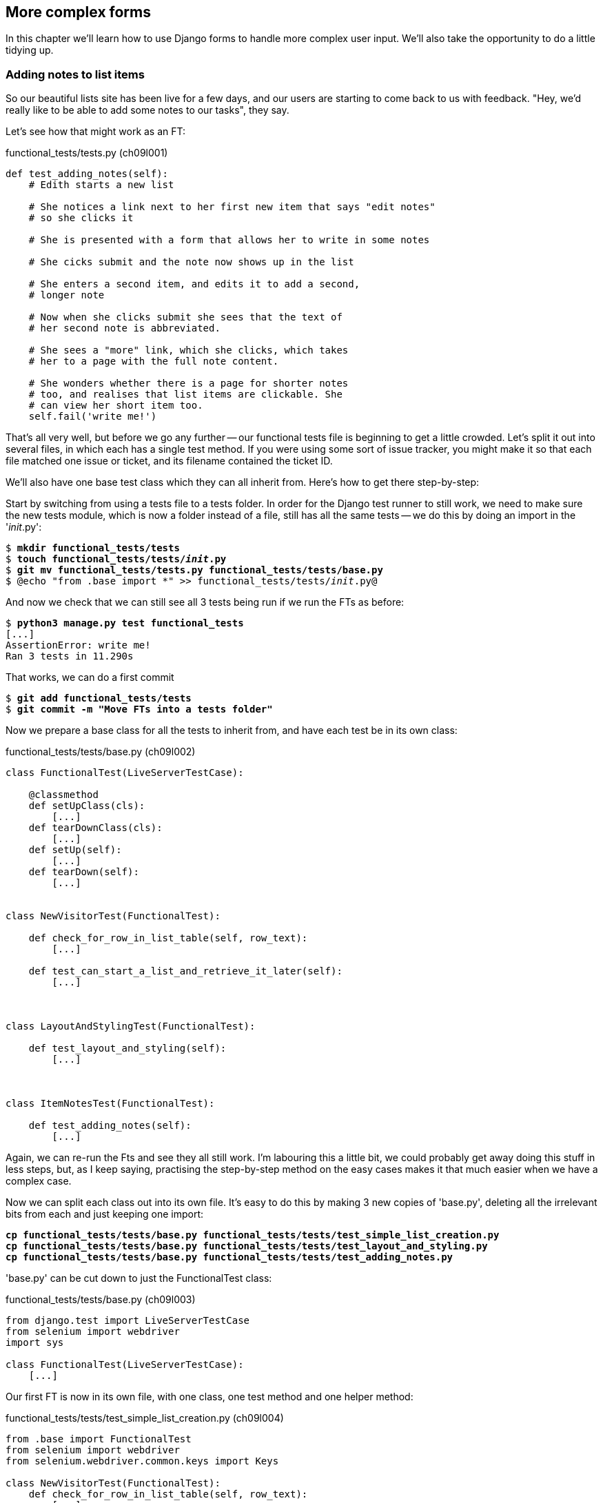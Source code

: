 More complex forms
------------------

In this chapter we'll learn how to use Django forms to handle more complex
user input.  We'll also take the opportunity to do a little tidying up.


Adding notes to list items
~~~~~~~~~~~~~~~~~~~~~~~~~~

So our beautiful lists site has been live for a few days, and our users are
starting to come back to us with feedback.  "Hey, we'd really like to be 
able to add some notes to our tasks", they say.


Let's see how that might work as an FT:


[role="sourcecode"]
.functional_tests/tests.py (ch09l001)
[source,python]
----
def test_adding_notes(self):
    # Edith starts a new list

    # She notices a link next to her first new item that says "edit notes"
    # so she clicks it

    # She is presented with a form that allows her to write in some notes

    # She cicks submit and the note now shows up in the list

    # She enters a second item, and edits it to add a second,
    # longer note

    # Now when she clicks submit she sees that the text of
    # her second note is abbreviated.

    # She sees a "more" link, which she clicks, which takes
    # her to a page with the full note content.

    # She wonders whether there is a page for shorter notes
    # too, and realises that list items are clickable. She
    # can view her short item too.
    self.fail('write me!')
----

That's all very well, but before we go any further -- our functional tests
file is beginning to get a little crowded.  Let's split it out into several
files, in which each has a single test method.  If you were using some sort
of issue tracker, you might make it so that each file matched one issue or 
ticket, and its filename contained the ticket ID.

We'll also have one base test class which they can all inherit from.  Here's 
how to get there step-by-step:

Start by switching from using a tests file to a tests folder. In order for the
Django test runner to still work, we need to make sure the new tests module,
which is now a folder instead of a file, still has all the same tests -- we do
this by doing an import in the '__init__.py':

[subs="specialcharacters,quotes"]
----
$ *mkdir functional_tests/tests*
$ *touch functional_tests/tests/__init__.py*
$ *git mv functional_tests/tests.py functional_tests/tests/base.py*
$ @echo "from .base import *" >> functional_tests/tests/__init__.py@
----


And now we check that we can still see all 3 tests being run if we run
the FTs as before:

[subs="specialcharacters,quotes"]
----
$ *python3 manage.py test functional_tests*
[...]
AssertionError: write me!
Ran 3 tests in 11.290s
----

That works, we can do a first commit

[subs="specialcharacters,quotes"]
----
$ *git add functional_tests/tests*
$ *git commit -m "Move FTs into a tests folder"*
----

Now we prepare a base class for all the tests to inherit from, and have
each test be in its own class:

[role="sourcecode"]
.functional_tests/tests/base.py (ch09l002)
[source,python]
----
class FunctionalTest(LiveServerTestCase):

    @classmethod
    def setUpClass(cls):
        [...]
    def tearDownClass(cls):
        [...]
    def setUp(self):
        [...]
    def tearDown(self):
        [...]


class NewVisitorTest(FunctionalTest):

    def check_for_row_in_list_table(self, row_text):
        [...]

    def test_can_start_a_list_and_retrieve_it_later(self):
        [...]



class LayoutAndStylingTest(FunctionalTest):

    def test_layout_and_styling(self):
        [...]



class ItemNotesTest(FunctionalTest):

    def test_adding_notes(self):
        [...]
----

Again, we can re-run the Fts and see they all still work.  I'm labouring this a
little bit, we could probably get away doing this stuff in less steps, but, as
I keep saying, practising the step-by-step method on the easy cases makes it
that much easier when we have a complex case.

Now we can split each class out into its own file.  It's easy to do this
by making 3 new copies of 'base.py', deleting all the irrelevant bits from
each and just keeping one import:

[subs="specialcharacters,quotes"]
----
*cp functional_tests/tests/base.py functional_tests/tests/test_simple_list_creation.py*
*cp functional_tests/tests/base.py functional_tests/tests/test_layout_and_styling.py*
*cp functional_tests/tests/base.py functional_tests/tests/test_adding_notes.py*
----

'base.py' can be cut down to just the FunctionalTest class:

[role="sourcecode"]
.functional_tests/tests/base.py (ch09l003)
[source,python]
----
from django.test import LiveServerTestCase
from selenium import webdriver
import sys

class FunctionalTest(LiveServerTestCase):
    [...]
----

Our first FT is now in its own file, with one class, one test method and
one helper method:

[role="sourcecode"]
.functional_tests/tests/test_simple_list_creation.py (ch09l004)
[source,python]
----
from .base import FunctionalTest
from selenium import webdriver
from selenium.webdriver.common.keys import Keys

class NewVisitorTest(FunctionalTest):
    def check_for_row_in_list_table(self, row_text):
        [...]

    def test_can_start_a_list_and_retrieve_it_later(self):
        [...]
----

The layout and styling FT is now one file and one class:

[role="sourcecode"]
.functional_tests/tests/test_layout_and_styling.py (ch09l005)
[source,python]
----
from .base import FunctionalTest

class LayoutAndStylingTest(FunctionalTest):
        [...]
----

And finally our new notes test is in a file of its own too:

[role="sourcecode"]
.functional_tests/tests/test_adding_notes.py (ch09l006)
[source,python]
----
from .base import FunctionalTest

class ItemNotesTest(FunctionalTest):
        [...]
----

Finally we need to change the tests module's dunderinit to import our 3
test classes:


[role="sourcecode"]
.functional_tests/tests/__init__.py (ch09l007)
[source,python]
----
from .test_simple_list_creation import NewVisitorTest
from .test_layout_and_styling import LayoutAndStylingTest
from .test_adding_notes import ItemNotesTest
----

And we can test everything worked by re-running `manage.py test`. As
a side-bonus, we're now able to run an individual test class, like this:

[subs="specialcharacters,quotes"]
----
$ *python3 manage.py test functional_tests.ItemNotesTest*
[...]
AssertionError: write me!
----

Brilliant, no need to sit around waiting for all the FTs when we're only
interested in a single one. Although we need to remember to run all of them
now and again, to check for regressions.  Later in the book we'll see how
to give that task over to an automated Continuous Integration loop. For now
let's commit!

[subs="specialcharacters,quotes"]
----
$ *git status* 
$ *git add functional_tests* 
$ *git commit -m"Moved Fts into their own individual files"*
----


Now let's start implementing the test, or at least the beginning of it:


[role="sourcecode"]
.functional_tests/tests/test_adding_notes.py (ch09l008)
[source,python]
----
def test_adding_notes(self):
    # Edith starts a new list
    self.browser.get(self.server_url)
    self.browser.find_element_by_id('id_new_item').send_keys("Buy milk\n")

    # She notices a link next to her first new item that says "edit notes"
    # so she clicks it
    self.browser.find_element_by_link_text("edit notes").click()

    # She is presented with a form that allows her to write in some notes
    self.browser.find_element_by_name('notes').send_keys(
        "You can find milk in a shop"
    )

    # She cicks submit and the note now shows up in the list
    self.browser.find_element_by_css_selector('input[type=submit]').click()
    self.assertIn(
        "You can find milk in a shop",
        self.browser.find_element_by_tag_name('body').text
    )

    # She enters a second item, and edits it to add a second,
    # longer note
    self.fail('finish me')
----

And we're off!

----
selenium.common.exceptions.NoSuchElementException: Message: 'Unable to locate
element: {"method":"link text","selector":"edit notes"}' ; Stacktrace: 
----


The next thing to do is add a link to each list item that takes the user to
a new page where they can add notes to the list item.  How about this:

    /lists/<list-id>/item/<item-id>/notes/edit/

In fact, how about a to-do list:

* The list view should have links to individual notes editing URLs
* There should be an edit_notes view which renders a form with an editable
text field and a submit button
* Notes can be saved as a new attribute of the Item model (this decision
would mean that we can only ever have one set of notes per list item, but we
can always revisit it later)

We'll start with a unit test for our edit notes view.  The main thing to
test about this view is that it's able to use the list id and item id
specified in the URL to identify an actual list and item, and then 
render a form which is able to POST back to the notes URL for that list 
item:

[role="sourcecode"]
.lists/tests.py
[source,python]
----
class EditNotesViewTest(TestCase):

    def test_edit_notes_view_renders_form_to_edit_notes(self):
        list1 = List.objects.create()
        item1 = Item.objects.create(text='itemey 1', list=list1)
        item2 = Item.objects.create(text='itemey 2', list=list1)

        client = Client()
        response = client.get(
            '/lists/{list_id}/item/{item_id}/edit_notes/'.format(
                list_id=list1.id, item_id=item2.id
            )
        )

        self.assertEqual(response.context['item'], item2)
        self.assertIn(
            'action="/lists/{list_id}/item/{item_id}/edit_notes/'.format(
                list_id=list1.id, item_id=item2.id
            )
            response.content
        )
----

Running this test gives us an unexpected  error:

----
ValueError: invalid literal for int() with base 10: '1/item/2/edit_notes'
----

Let's try and decode the traceback to see what's going on.

Reading tracebacks
~~~~~~~~~~~~~~~~~~

A brief aside on reading tracebacks from unit tests.  When we get an unexpected
failure like this, it can be baffling at first, but there are a few things you
can look out for in each traceback to help you get your bearings:

----
======================================================================
ERROR: test_edit_notes_view_renders_form_to_edit_notes
(lists.tests.EditNotesViewTest) <2>
 ---------------------------------------------------------------------
Traceback (most recent call last):
  File "/workspace/superlists/lists/tests.py",
line 98, in test_edit_notes_view_renders_form_to_edit_notes <3>
    '/lists/%d/item/%d/edit_notes/' % (list1.id, item2.id) <3>
  File "/usr/local/lib/python3.3/dist-packages/django/test/client.py", line
453, in get
    response = super(Client, self).get(path, data=data, **extra)
  File "/usr/local/lib/python3.3/dist-packages/django/test/client.py", line
279, in get
    return self.request(**r)
  File "/usr/local/lib/python3.3/dist-packages/django/test/client.py", line
424, in request
    six.reraise(*exc_info)
  File "/usr/local/lib/python3.3/dist-packages/django/core/handlers/base.py",
line 115, in get_response
    response = callback(request, *callback_args, **callback_kwargs)
  File "/workspace/superlists/lists/views.py",
line 15, in view_list <4>
    list = List.objects.get(id=list_id) <4>
  File "/usr/local/lib/python3.3/dist-packages/django/db/models/manager.py",
line 143, in get
    return self.get_query_set().get(*args, **kwargs)
  File "/usr/local/lib/python3.3/dist-packages/django/db/models/query.py", line
379, in get
    clone = self.filter(*args, **kwargs)
  File "/usr/local/lib/python3.3/dist-packages/django/db/models/query.py", line
655, in filter
    return self._filter_or_exclude(False, *args, **kwargs)
  File "/usr/local/lib/python3.3/dist-packages/django/db/models/query.py", line
673, in _filter_or_exclude
    clone.query.add_q(Q(*args, **kwargs))
  File "/usr/local/lib/python3.3/dist-packages/django/db/models/sql/query.py",
line 1266, in add_q
    can_reuse=used_aliases, force_having=force_having)
  File "/usr/local/lib/python3.3/dist-packages/django/db/models/sql/query.py",
line 1197, in add_filter
    connector)
  File "/usr/local/lib/python3.3/dist-packages/django/db/models/sql/where.py",
line 71, in add
    value = obj.prepare(lookup_type, value)
  File "/usr/local/lib/python3.3/dist-packages/django/db/models/sql/where.py",
line 339, in prepare
    return self.field.get_prep_lookup(lookup_type, value)
  File
"/usr/local/lib/python3.3/dist-packages/django/db/models/fields/__init__.py",
line 322, in get_prep_lookup
    return self.get_prep_value(value)
  File
"/usr/local/lib/python3.3/dist-packages/django/db/models/fields/__init__.py",
line 555, in get_prep_value
    return int(value)
ValueError: invalid literal for int() with base 10: '1/item/2/edit_notes' <1>

 ---------------------------------------------------------------------
Ran 8 tests in 0.062s

FAILED (errors=1)
----

<1> The first place you look is usually 'the error itself' -- sometimes that's
all you need to see, and it will let you identify the problem immediately. But
sometimes, like in this case, it's not quite self-evident.
<2> The next thing to double-check is: 'which test is failing?'  Is it
definitely the one we expected, ie the one we just wrote?  in this case, the
answer is yes.
<3> Then we look for two things:  first, the place in 'our test code' that
caused the error. In this case it's the line where we make the HTTP request
via the test client.
<4> Then we look further down for where in 'our application code' we seem to
have hit a problem.  In this case, we see it's line 15 in our 'views.py', in
the view function called `view_list`

That's a bit of a surprise -- why did we end up inside `view_list`?  We asked
for a URL that looks like '/lists/1/item/2/edit_notes/'... And it seems
to have ended up in `view_list`, thinking that it wanted to find a list
whose `id` was `1/item/2/edit_notes`.  Something has gone wrong in our 
URL mapping.

We can look at 'lists/urls.py' and begin to guess why:

[source,python]
.lists/urls.py
----
from django.conf.urls import patterns, url

urlpatterns = patterns('',
    url(r'^(.+)/$', 'lists.views.view_list', name='view_list'),
    url(r'^(.+)/new_item$', 'lists.views.add_item', name='add_item'),
    url(r'^new$', 'lists.views.new_list', name='new_list'),
)
----

The `url` entry for `view_list` tries to capture the list ID using a capture
group `(.+)`, which it turns out is too greedy -- that matches almost any
sequence of characters, as long as it ends in a slash.  We need to tighten it
up.  Currently, our list IDs are numeric, so we change our capture group to 
only capture numerical digits (`\d`):


[source,python]
.lists/urls.py
----
from django.conf.urls import patterns, url

urlpatterns = patterns('',
    url(r'^(\d+)/$', 'lists.views.view_list', name='view_list'),
    url(r'^(\d+)/new_item$', 'lists.views.add_item', name='add_item'),
    url(r'^new$', 'lists.views.new_list', name='new_list'),
)
----

I've changed the regex for `add_item` as well.  Let's try running the unit
tests again:

----
FAIL: test_edit_notes_view_renders_form_to_edit_notes (lists.tests.EditNotesViewTest)
 ---------------------------------------------------------------------
Traceback (most recent call last):
  File "/workspace/superlists/lists/tests.py", line 102, in test_edit_notes_view_renders_form_to_edit_notes
    self.assertIn('action="/lists/%d/notes"' % (list1.id,), response.content)
AssertionError: 'action="/lists/1/notes"' not found in '<h1>Not Found</h1><p>The requested URL /lists/1/item/2/edit_notes/ was not found on this server.</p>'
----


TODO:  move this explanation to much earlier in the book.  It's too useful,
make a deliberate mistake or something...


That's better!  Now our test is ending up finding a "Not found" error page,
which is the failure we expected -- we ask for a brand new URL we haven't coded
a view for yet, and we get a page not found error.

Let's re-run the FTs quickly to make sure we haven't broken anything... good,
and now do a commit:


[subs="specialcharacters,quotes"]
----
$ *git diff* # new FT, new unit test, 2 lines changed in urls.py
$ *git commit -am"New FT + first unit test for notes, tweak urls list id regex"*
----

Now we can get onto creating a new URL and view for our notes editing page.

We start by adding a new URL, with a regex that now has two capture groups for
digits:

[source,python]
.lists/urls.py
----
urlpatterns = patterns('',
    url(r'^(\d+)/$', 'lists.views.view_list', name='view_list'),
    url(r'^(\d+)/new_item$', 'lists.views.add_item', name='add_item'),
    url(r'^(\d+)/item/(\d+)/edit_notes/$', 'lists.views.edit_notes', name='edit_notes'),
    url(r'^new$', 'lists.views.new_list', name='new_list'),
)
----

That gives us a 

----
ViewDoesNotExist: Could not import lists.views.edit_notes. View does not exist
in module lists.views.
----

So we add a dummy view in 'views.py':


[source,python]
.lists/views.py
----
def edit_notes():
    pass
----

Notice the next error:


----
TypeError: edit_notes() takes no arguments (3 given)
----

Which tells us that the two capture groups are working -- we are passing
in a total of 3 arguments to our new view, so it will need to have them
all in its signature:



[source,python]
.lists/views.py
----
def edit_notes(request, list_id, item_id):
    pass
----

Now we get

----
ValueError: The view lists.views.edit_notes didn't return an HttpResponse object.
----

We could return an empty 'HttpResponse', but let's skip that step while we're
feeling confident, since we know we're definitely going to use a template, and
do this:

[source,python]
.lists/views.py
----
def edit_notes(request, list_id, item_id):
    return render(request, 'edit_notes.html')
----

Now we get

----
TemplateDoesNotExist: edit_notes.html
----

So

[subs="specialcharacters,quotes"]
----
$ *touch lists/templates/edit_notes.html*
----

And now onto a more interesting test failure:

    KeyError: 'item'

So we pass through the item:


[source,python]
.lists/views.py
----
def edit_notes(request, list_id, item_id):
    item = Item.objects.get(id=item_id)
    return render(request, 'edit_notes.html', {'item': item})
----

And then we get

----
AssertionError: 'action="/lists/1/notes"' not found in ''
----

The test is checking that we have a form which points to the correct
URL.  Let's start creating our new template, basing it on one of the exiting
ones.  I'll start by tweaking the header test and the form's `action`
attribute:

[source,html]
.lists/templates/edit_notes.html
----
{% extends 'base.html' %}

{% block header_text %}Edit notes{% endblock %}

{% block form %}
    <form method="POST" action="/lists/{{ list.id }}/item/{{ item.id }}/notes">
        {% csrf_token %}
    </form>
{% endblock %}
----

Re-using 'base.html' in this way might not give us the layout + styling we 
ultimately want for this page, but it will probably do to get started.  What
do our unit tests want next?

----

    self.assertIn('action="/lists/%d/notes"' % (list1.id,), response.content)
AssertionError: 'action="/lists/1/item/2/notes"' not found in '<!DOCTYPE html>\n<html>[...]
----

Hmm, the form `action` isn't quite right.  Digging further through the error
message,
we can see why:

----
    <form method="POST" action="/lists//item/2/notes" >\n 
----

By default, Django's template language just replaces any unknown or missing
variables with empty text, so, because we haven't passed in a
`list`, it can't generate the right URL for us. Rather than pass a `list`
object to the template as well, we can just get it from the `item` -- we tweak
the template slightly, and while we're at it, well add a `textarea` to capture
the notes with:


[source,html]
.lists/templates/edit_notes.html
----
<form method="POST" action="/lists/{{ item.list.id }}/item/{{ item.id }}/notes">
    {% csrf_token %}
    <textarea name="notes"></textarea>
</form>
----

And that's a pass!  Is there any chance the FT will move forwards?

    NoSuchElementException: Message: u'Unable to locate element: {"method":"link text","selector":"edit notes"}'

Nope.  We still need to add links to our main page.  That will be in
'list.html'.  Looking at it, it seems like a good time to change our
list table so that it has several columns, including one for notes:

[source,html]
.lists/templates/list.html
----
{% block table %}
    <table id="id_list_table">
        {% for item in list.item_set.all %}
            <tr>
                <td>{{ forloop.counter }}:</td>
                <td>{{ item.text }}</td>
                <td><a href="/lists/{{ list.id }}/item/{{ item.id }}/edit_notes/">edit notes</td>
            </tr>
        {% endfor %}
    </table>
{% endblock %}
----

//TODO: test this URL?
//TODO: apply DRY to URLs, talk about {% url and get_absolute_url

But I'm already anticipating this is going to cause problems...

----
======================================================================
FAIL: test_adding_notes (functional_tests.tests.NewVisitorTest)
 ---------------------------------------------------------------------
Traceback (most recent call last):
  File "/workspace/superlists/functional_tests/tests.py", line 137, in test_adding_notes
    self.check_for_row_in_list_table("1: Buy milk")
  File "/workspace/superlists/functional_tests/tests.py", line 35, in check_for_row_in_list_table
    self.assertIn(row_text, [row.text for row in rows])
AssertionError: '1: Buy milk' not found in [u'1: Buy milk edit notes']

======================================================================
FAIL: test_can_start_a_list_and_retrieve_it_later (functional_tests.tests.NewVisitorTest)
[...]
    self.assertIn(row_text, [row.text for row in rows])
AssertionError: '1: Buy peacock feathers' not found in [u'1: Buy peacock feathers edit notes']

FAILED (failures=2)
----

Sure enough!  We've messed with the basic structure of our list table, and
that affects several of our existing functional tests.  Thankfully, we've 
already applied the DRY principle to our functional tests, so most of the
code that examines the list table is already encapsulated in a single place,
the `check_for_row_in_list_table` function.  Let's adjust it:


[source,python]
.functional_tests/tests.py
----
    def check_for_row_in_list_table(self, row_text):
        table = self.browser.find_element_by_id('id_list_table')
        rows = table.find_elements_by_tag_name('tr')
        self.assertTrue(
            any(row_text in row.text for row in rows),
            "Could not find row with text %r, table text was:\n%s" % (
                row_text, table.text
            )

        )
----

Notice that `assertTrue/any` coming back?  I knew there was a reason I'd
started off using that -- I had an inkling that the rows in the table might
contain more than just the plain text of the item, so we really want to check
that the expected item text is contained in the row text -- hence the 
`row_text in row.text`.  It was still probably premature of me to write that
`any` formulation back then though -- I should have remembered YAGNI, always
start with the simplest implementation that works.

The new method gets the old tests passing, and our own test gets a little further:

----
  File "/workspace/superlists/functional_tests/tests.py", line 155, in test_adding_notes
    self.browser.find_element_by_css_selector('input[type=submit]').click()
[...]
NoSuchElementException: Message: u'Unable to locate element: {"method":"css selector","selector":"input[type=submit]"}' ; [...]
----

Ah yes, we forgot to add a submit button to our form.  Let's do that:

[source,html]
.lists/templates/edit_notes.html
----
    <form method="POST" action="/lists/{{ item.list.id }}/item/{{ item.id }}/notes">
        {% csrf_token %}
        <textarea name="notes"></textarea> 
        <input type="submit" value="Save"/>
    </form>
----

That gets us to the next stage:

----
AssertionError: 'You can find milk in a shop' not found in u'Not Found\nThe requested URL /lists/1/item/1/notes was not found on this server.'
----

Before we move on though, let's do a tiny bit of prettification.  One of the 
problems with TDD is that you can let yourself become fixated on getting your
tests to pass, and forget to try actually using your application yourself.
Remember, 'real' test is whether your users enjoy using your app, so it's
important to go and check it out yourself from time to time to pick up on
things like design and usability issues.

Let's spin up the dev server with `manage.py runserver` and take a look around.
Our addition of the 'edit notes' link to the table has made it look a bit
awkward.

.Our list table looks a little untidy
image::images/list_table_looking_untidy_1_item.png[List table with 1 item
showing edit notes link badly aligned]

A bit of bootstrap magic helps -- adding the `table` class to the table gives
it a bit of styling, and then wrapping the "edit notes" link in a `<p
class="text-right">` and a `<small>` tag makes it a little less intrusive. 
Have a bit of a play yourself -- you might want to look at some of the
additional table classes, like `table-striped`, and maybe also tweak the 
size of the parent container in 'base.html'.  Here's what I ended up with,
which I'm reasonably happy with:

[source,html]
.lists/templates/list.html
----
<table id="id_list_table" class="table table-hover">
    {% for item in list.item_set.all %}
        <tr>
            <td>{{ forloop.counter }}:</td>
            <td>{{ item.text }}</td>
            <td width="20%">
                <p class="text-right"><small>
                    <a href="/lists/{{ list.id }}/item/{{ item.id }}/edit_notes/">edit notes</a>
                </small></p>
            </td>
        </tr>
    {% endfor %}
</table>
----

.Our list table looking a little better
image::images/list_table_multiple_items_better.png[List table looking better
with multiple items]

Similarly for the edit_notes page, we can go from this:

.Notes editing page looking a little silly
image::images/edit_notes_page_unformatted.png[Edit notes page has a tiny little edit box lost in a big sea]

To this:

.Notes editing page looking better
image::images/edit_notes_page_better.png[Edit notes page a bit neater]

Using this:

[source,html]
.lists/templates/edit_notes.html
----
{% extends 'base.html' %}

{% block header_text %}Edit notes{% endblock %}

{% block form %}
    <h3>&quot;{{ item.text }}&quot;</h3>
    <form method="POST" action="/lists/{{ item.list.id }}/item/{{ item.id }}/notes" class="form-inline">
        {% csrf_token %}
        <p>
            <textarea name="notes" class="span5 offset1" rows="4"></textarea>
            <input type="submit" class="btn btn-primary" value="Save"/>
        </p>
    </form>
{% endblock %}
----


//TODO: retrospectively introduce a test for the h3

Let's commit those formatting changes

[subs="specialcharacters,quotes"]
----
$ *git diff* # changes in list.html and edit_notes.html
$ *git commit -am"Formatting tweaks for edit notes"*
----

Back to our FT -- is it still failing in the same place?

----
AssertionError: 'You can find milk in a shop' not found in u'Not Found\nThe requested URL /lists/1/item/1/notes was not found on this server.'
----

Sure enough. Time for a new unit test for another view, this one to handle POST
submissions for notes:

[source,python]
.lists/tests.py
----
class UpdateNotesViewTest(TestCase):

    def test_adding_new_notes_to_a_list(self):
        list1 = List.objects.create()
        item1 = Item.objects.create(text='itemey 1', list=list1)

        client = Client()
        response = client.post(
            '/lists/%d/item/%d/notes' % (list1.id, item1.id),
            data={'notes': 'some notes'}
        )

        item_in_db = Item.objects.get(id=item1.id)
        self.assertEqual(item_in_db.notes, 'some notes')
        self.assertRedirects(response, 'lists/%d/' % (list1.id,))
----

That gives:

----
AttributeError: 'Item' object has no attribute 'notes'
----

Items don't have notes yet.  Let's add them using our existing  `ListAndItemModelsTest`,
in a new method:

[source,python]
.lists/tests.py
----

class ListAndItemModelsTest(TestCase):

    def test_saving_and_retrieving_items(self):
        [...]

    def test_notes(self):
        item = Item()
        self.assertEqual(item.notes, '')
----

A very minimalist test compared to the previous one, but we don't need much over and above what 
we've already tested.  Now we get a second failure concerning the attribute notes:

----
    self.assertEqual(item.notes, '')
AttributeError: 'Item' object has no attribute 'notes'
----


We add the new field in 'models.py':

[source,python]
.lists/models.py
----
class Item(models.Model):
    text = models.TextField()
    list = models.ForeignKey(List)
    notes = models.TextField()
----

That takes us back to a single unit test failure. Let's add the new model field
as a self-contained commit.  Here's a cool new Git command: `git add -p` lets
you selectively include some changes, but not all, from the working tree:

[subs="specialcharacters,macros"]
----
$ pass:quotes[*git add -p*]
diff --git a/lists/models.py b/lists/models.py
index 6f3347c..0595981 100644
--- a/lists/models.py
+++ b/lists/models.py
@@ -6,3 +6,4 @@ class List(models.Model):
 class Item(models.Model):
     text = models.TextField()
     list = models.ForeignKey(List)
+    notes = models.TextField()
Stage this hunk [y,n,q,a,d,/,e,?]? pass:quotes[*y*]

diff --git a/lists/tests.py b/lists/tests.py
index 8eaee62..f489c47 100644
--- a/lists/tests.py
+++ b/lists/tests.py
@@ -104,7 +104,24 @@ class EditNotesViewTest(TestCase):
             'action="/lists/%d/item/%d/notes"' % (list1.id, item2.id),
             response.content
         )
+
+class UpdateNotesViewTest(TestCase):
+
+    def test_adding_new_notes_to_a_list(self):
+        list1 = List.objects.create()
+        item1 = Item.objects.create(text='itemey 1', list=list1)
+
+        client = Client()
+        response = client.post(
+            '/lists/%d/item/%d/notes/' % (list1.id, item1.id),
+            data={'notes': 'some notes'}
+        )
+
+        item_in_db = Item.objects.get(id=item1.id)
+        self.assertEqual(item_in_db.notes, 'some notes')
+        self.assertRedirects(response, 'lists/%d/')
+
 
 
Stage this hunk [y,n,q,a,d,/,e,?]? pass:quotes[*n*]
@@ -136,3 +153,9 @@ class ListAndItemModelsTest(TestCase):
         self.assertEqual(first_saved_item.list, list)
         self.assertEqual(second_saved_item.text, 'Item the second')
         self.assertEqual(second_saved_item.list, list)
+
+
+    def test_notes(self):
+        item = Item()
+        self.assertEqual(item.notes, '')
+
Stage this hunk [y,n,q,a,d,/,e,?]? pass:quotes[*y*]
$ pass:quotes[*git commit*]
----

Now let's create our edit_notes view:

[source,python]
.lists/urls.py
----
urlpatterns = patterns('',
    url(r'^(\d+)/$', 'lists.views.view_list', name='view_list'),
    url(r'^(\d+)/new_item$', 'lists.views.add_item', name='add_item'),
    url(r'^(\d+)/item/(\d+)/edit_notes/$', 'lists.views.edit_notes', name='edit_notes'),
    url(r'^(\d+)/item/(\d+)/notes$', 'lists.views.update_notes', name='update_notes'),
    url(r'^new$', 'lists.views.new_list', name='new_list'),
)
----

Now we enter a test/code cycle.  I'm not going to go into every single step for
you, but it should take you at least 6 runs of the unit tests I should say.
Especially if you, like me, you make a slightly silly mistake along the way:

----
    return redirect('/lists/%d/' % (list.id,))
AttributeError: type object 'list' has no attribute 'id'
----


Here's my final view code:

[source,python]
.lists/views.py
----
def update_notes(request, list_id, item_id):
    item = Item.objects.get(id=item_id)
    item.notes = request.POST['notes']
    item.save()
    return redirect('/lists/%d/' % (item.list.id,))
----

And that gets us onto the next functional test failure:

----
AssertionError: 'You can find milk in a shop' not found in u'Your To-Do list\n1: Buy milk\nedit notes'
----


Objectives of this chapter:
- use Django forms
- ideally modelform
- show error-handling
- tidy up urls
- switch to class-based view


- prevent empty items, duplicate items
- home page would need to handle post submits
- start by setting a db constraint, catching error?
- then use a modelform




